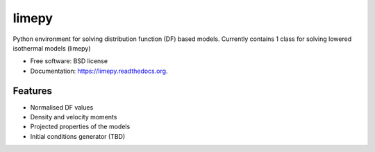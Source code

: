 ===============================
limepy
===============================

.. .. image:: https://badge.fury.io/py/limepy.png
..     :target: http://badge.fury.io/py/limepy
..
.. .. image:: https://travis-ci.org/mgieles/limepy.png?branch=master
..         :target: https://travis-ci.org/mgieles/limepy
..
.. .. image:: https://pypip.in/d/limepy/badge.png
..         :target: https://pypi.python.org/pypi/limepy


Python environment for solving distribution function (DF) based
models. Currently contains 1 class for solving lowered isothermal
models (limepy)

* Free software: BSD license
* Documentation: https://limepy.readthedocs.org.

Features
--------

* Normalised DF values
* Density and velocity moments
* Projected properties of the models 
* Initial conditions generator (TBD)

